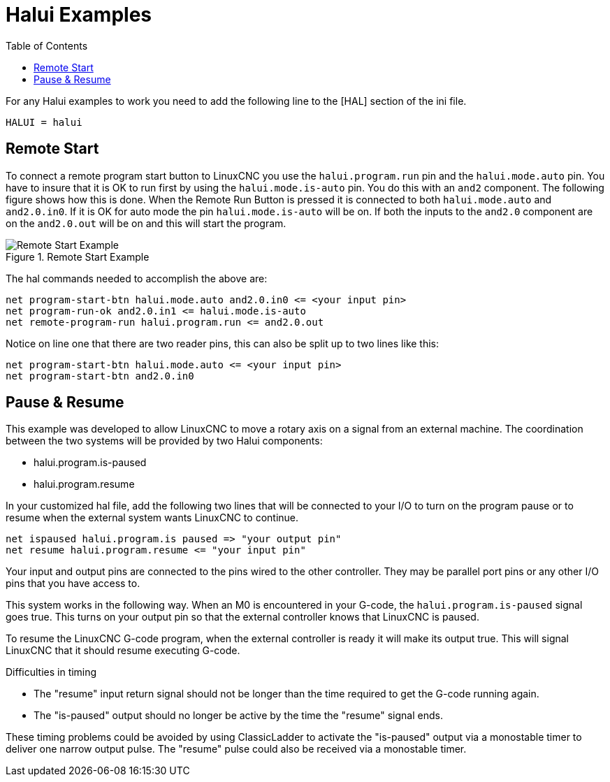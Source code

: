 :lang: en
:toc:

[[cha:halui-examples]]
= Halui Examples(((Halui Examples)))

// Custom lang highlight
// must come after the doc title, to work around a bug in asciidoc 8.6.6
:ini: {basebackend@docbook:'':ini}
:hal: {basebackend@docbook:'':hal}
:ngc: {basebackend@docbook:'':ngc}

For any Halui examples to work you need to add the following line to the [HAL]
section of the ini file.

----
HALUI = halui
----

[[sec:halui-remote-start]]
== Remote Start

To connect a remote program start button to LinuxCNC you use the
`halui.program.run` pin and the `halui.mode.auto` pin.
You have to insure that it is OK to run first by using the
`halui.mode.is-auto` pin. You do this with an `and2`
component. The following figure shows how this is done.
When the Remote Run Button is pressed it is connected to
both `halui.mode.auto` and `and2.0.in0`. If it is OK for
auto mode the pin `halui.mode.is-auto` will be on.
If both the inputs to the `and2.0` component are on the
`and2.0.out` will be on and this will start the program.

.Remote Start Example
image::images/remote-start.png["Remote Start Example"]

The hal commands needed to accomplish the above are:

[source,{hal}]
----
net program-start-btn halui.mode.auto and2.0.in0 <= <your input pin>
net program-run-ok and2.0.in1 <= halui.mode.is-auto
net remote-program-run halui.program.run <= and2.0.out
----

Notice on line one that there are two reader pins, this can also be split
up to two lines like this:

[source,{hal}]
----
net program-start-btn halui.mode.auto <= <your input pin>
net program-start-btn and2.0.in0
----

== Pause & Resume

This example was developed to allow LinuxCNC to move a
rotary axis on a signal from an external machine.
The coordination between the two systems will be
provided by two Halui components:

- halui.program.is-paused
- halui.program.resume

In your customized hal file, add the following
two lines that will be connected to your I/O to turn
on the program pause or to resume when the external
system wants LinuxCNC to continue.

[source,{hal}]
----
net ispaused halui.program.is paused => "your output pin"
net resume halui.program.resume <= "your input pin"
----

Your input and output pins are connected to the pins
wired to the other controller. They may be parallel port
pins or any other I/O pins that you have access to.

This system works in the following way. When an M0 is
encountered in your G-code, the `halui.program.is-paused`
signal goes true. This turns on your output pin so that
the external controller knows that LinuxCNC is paused.

To resume the LinuxCNC G-code program, when the external controller
is ready it will make its output true. This will signal
LinuxCNC that it should resume executing G-code.

Difficulties in timing

- The "resume" input return signal should not be
  longer than the time required to get the G-code
  running again.
- The "is-paused" output should no longer be active
  by the time the "resume" signal ends.

These timing problems could be avoided by using
ClassicLadder to activate the "is-paused" output via a
monostable timer to deliver one narrow output pulse.
The "resume" pulse could also be received via a monostable timer.

// vim: set syntax=asciidoc:
